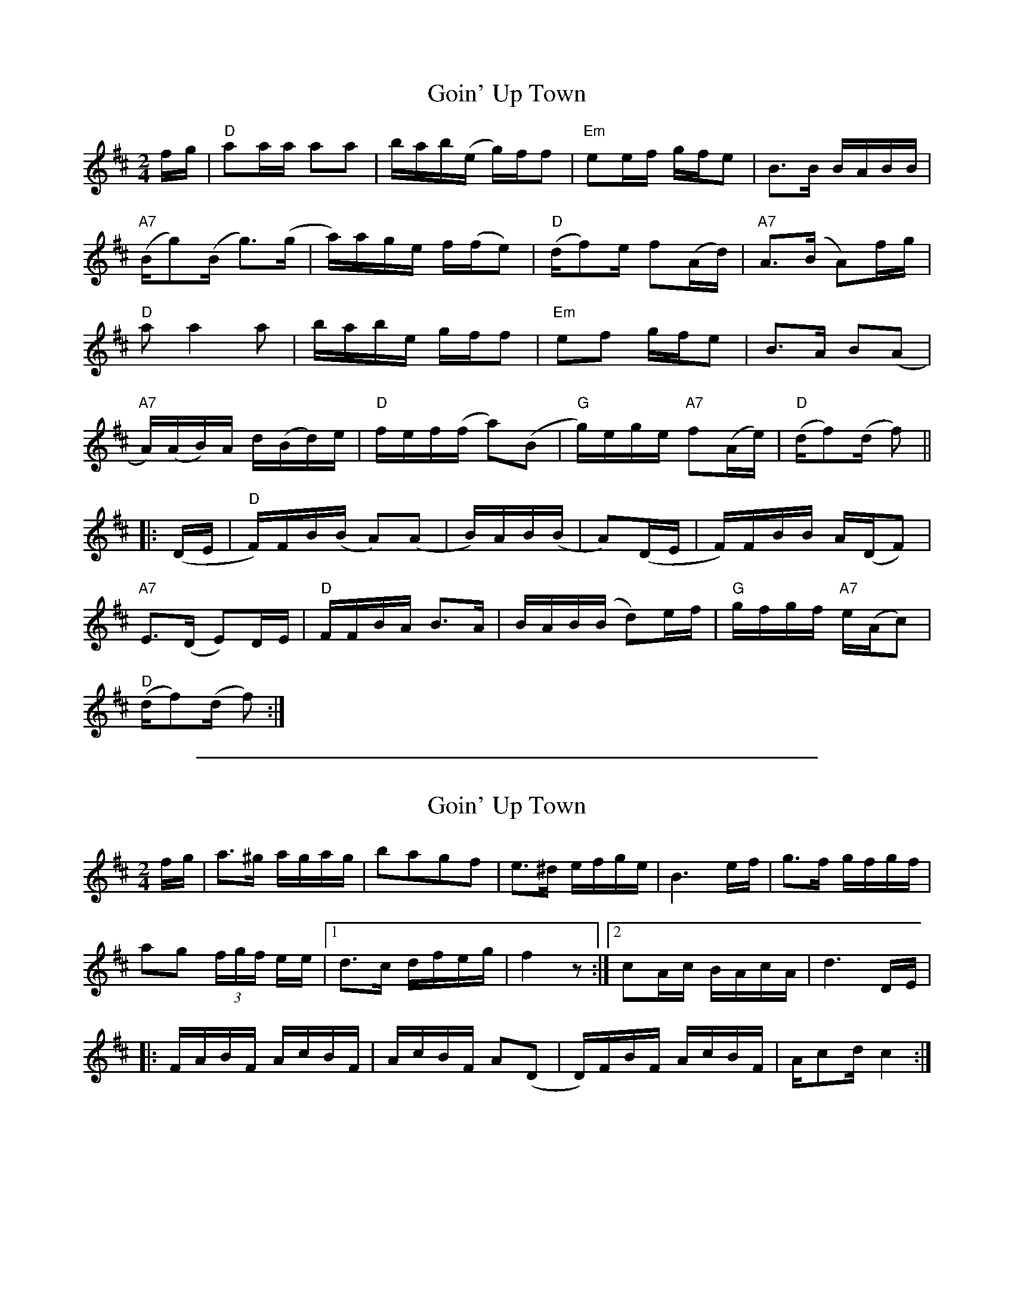 
X: 1
T: Goin' Up Town
M:2/4
L:1/8
S:Liz Slade
Z:AK/Fiddler's Companion
K:D
f/g/ |\
"D"aa/a/ aa | b/a/b/(e/ g/)f/f | "Em"ee/f/ g/f/e | B>B B/A/B/B/ |
"A7"(B/g)(B/ g)>(g |  a/)a/g/e/ f/(f/e) | "D"(d/f)e/ f(A/d/) | "A7"A>(B A)f/g/ |
"D"a a2 a | b/a/b/e/ g/f/f |  "Em"ef g/f/e | B>A B(A |
"A7"A/)(A/B/)A/ d/(B/d/)e/ | "D"f/e/f/(f/ a)(B | "G"g/)e/g/e/ "A7"f(A/e/) |  "D"(d/f)(d/ f) ||
|: (D/E/ |\
"D"F/)F/B/(B/ A)(A | B/)A/B/(B/ | A)(D/E/ | F/)F/B/B/ A/(D/F) |
"A7"E>(D E)D/E/ | "D"F/F/B/A/ B>A | B/A/B/(B/ d)e/f/ | "G"g/f/g/f/ "A7"e/(A/c) |
"D"(d/f)(d/ f) :|

%%sep 2 1 500

X: 2
T: Goin' Up Town
M:2/4
L:1/8
S:Howdy Forrester, learned from Oscar Stone
N:Transcribed by John Hartford
K:D
f/g/ |\
a>^g a/g/a/g/ | bagf | e>^d e/f/g/e/ | B3 e/f/ | g>f g/f/g/f/ |
ag (3f/g/f/ e/e/  |1 d>c d/f/e/g/ | f2 z :|2 cA/c/ B/A/c/A/ | d3 D/E/ |
|: F/A/B/F/ A/c/B/F/ | A/c/B/F/ A(D | D/)F/B/F/ A/c/B/F/ | A/cd/ c2 :|
